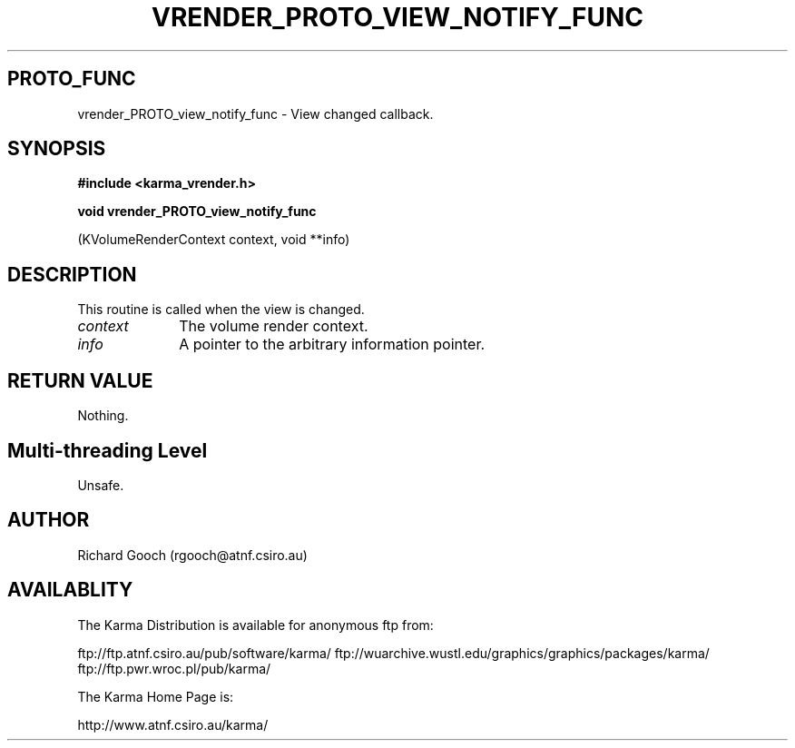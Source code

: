 .TH VRENDER_PROTO_VIEW_NOTIFY_FUNC 3 "13 Nov 2005" "Karma Distribution"
.SH PROTO_FUNC
vrender_PROTO_view_notify_func \- View changed callback.
.SH SYNOPSIS
.B #include <karma_vrender.h>
.sp
.B void vrender_PROTO_view_notify_func
.sp
(KVolumeRenderContext context, void **info)
.SH DESCRIPTION
This routine is called when the view is changed.
.IP \fIcontext\fP 1i
The volume render context.
.IP \fIinfo\fP 1i
A pointer to the arbitrary information pointer.
.SH RETURN VALUE
Nothing.
.SH Multi-threading Level
Unsafe.
.SH AUTHOR
Richard Gooch (rgooch@atnf.csiro.au)
.SH AVAILABLITY
The Karma Distribution is available for anonymous ftp from:

ftp://ftp.atnf.csiro.au/pub/software/karma/
ftp://wuarchive.wustl.edu/graphics/graphics/packages/karma/
ftp://ftp.pwr.wroc.pl/pub/karma/

The Karma Home Page is:

http://www.atnf.csiro.au/karma/
